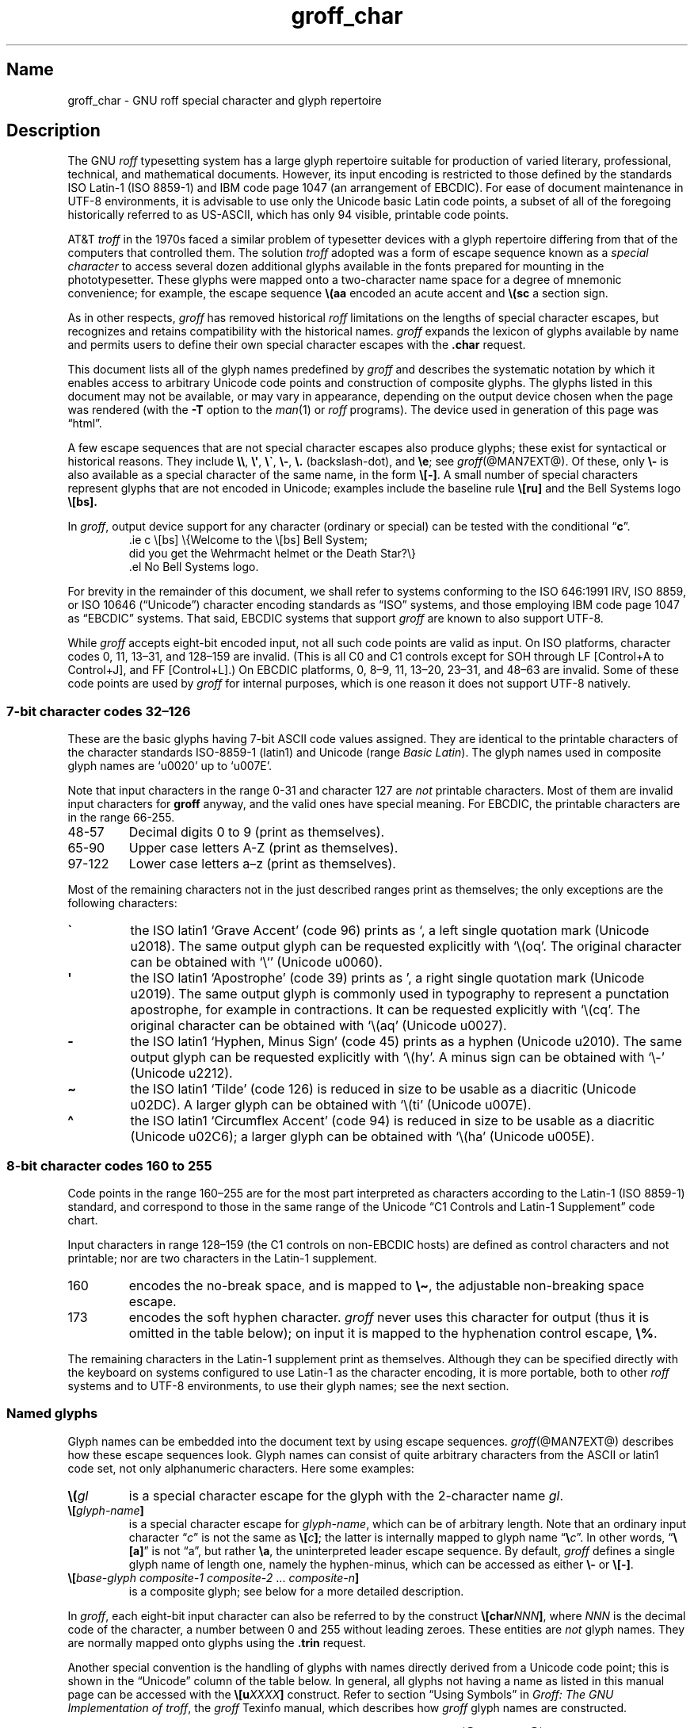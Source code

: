 '\" t
.TH groff_char @MAN7EXT@ "@MDATE@" "groff @VERSION@"
.SH Name
groff_char \- GNU roff special character and glyph repertoire
.
.
.\" ====================================================================
.\" Legal Terms
.\" ====================================================================
.\"
.\" Copyright (C) 1989-2020 Free Software Foundation, Inc.
.\"
.\" This file is part of groff (GNU roff), which is a free software
.\" project.
.\"
.\" You can redistribute it and/or modify it under the terms of the GNU
.\" General Public License as published by the Free Software Foundation,
.\" either version 2 of the License, or (at your option) any later
.\" version.
.\"
.\" You should have received a copy of the GNU General Public License
.\" along with this program.
.\"
.\" If not, see <http://www.gnu.org/licenses/gpl-2.0.html>.
.
.
.\" Save and disable compatibility mode (for, e.g., Solaris 10/11).
.do nr *groff_groff_char_7_man_C \n[.cp]
.cp 0
.
.
.\" ====================================================================
.SH Description
.\" ====================================================================
.
The GNU
.I roff
typesetting system has a large glyph repertoire suitable for production
of varied literary,
professional,
technical,
and mathematical documents.
.
However,
its input encoding is restricted to those defined by the standards
ISO Latin-1
(ISO 8859-1)
and IBM code page 1047
(an arrangement of EBCDIC).
.
For ease of document maintenance in UTF-8 environments,
it is advisable to use only the Unicode basic Latin code points,
a subset of all of the foregoing historically referred to as US-ASCII,
.\" Yes, a subset, albeit a permutation as well in the cp1047 case.
which has only 94 visible,
printable code points.
.\" In groff, 0x20 SP is mapped to a space node, not a glyph node, and
.\" all kinds of special behavior attaches to such nodes, so we count
.\" only to 94 and not 95 as is often done in other ASCII contexts.
.
.
.P
AT&T
.I troff
in the 1970s faced a similar problem of typesetter devices with a glyph
repertoire differing from that of the computers that controlled them.
.
The solution
.I troff
adopted was a form of escape sequence known as a
.I special character
to access several dozen additional glyphs available in the fonts
prepared for mounting in the phototypesetter.
.
These glyphs were mapped onto a two-character name space for a degree
of mnemonic convenience;
for example,
the escape sequence
.B \e(aa
encoded an acute accent and
.B \e(sc
a section sign.
.
.
.P
As in other respects,
.I groff
has removed historical
.I roff
limitations on the lengths of special character escapes,
but recognizes and retains compatibility with the historical names.
.
.I groff
expands the lexicon of glyphs available by name and permits users to
define their own special character escapes with the
.B .char
request.
.
.
.P
This document lists all of the glyph names predefined by
.I groff
and describes the systematic notation by which it enables access to
arbitrary Unicode code points and construction of composite glyphs.
.
The glyphs listed in this document may not be available,
or may vary in appearance,
depending on the output device chosen when the page was rendered
(with the
.B \-T
option to the
.IR man (1)
or
.I roff
programs).
.
The device used in generation of this page was \[lq]\*[.T]\[rq].
.
.
.P
A few escape sequences that are not special character escapes also
produce glyphs;
these exist for syntactical or historical reasons.
.
They include
.BR \e\e ,
.BR \e\[aq] ,
.BR \e\[ga] ,
.BR \e\- ,
.B \e.\&
(backslash-dot),
and
.BR \ee ;
see
.IR groff (@MAN7EXT@).
.
Of these,
only
.B \e\-
is also available as a special character of the same name,
in the form
.BR \e[\-] .
.
A small number of special characters represent glyphs that are not
encoded in Unicode;
examples include the baseline rule
.B \e[ru]
and the Bell Systems logo
.B \e[bs].
.
.
.P
In
.IR groff ,
output device support for any character
(ordinary or special)
can be tested with the conditional
.RB \[lq] c \[rq].
.
.RS
.\" https://www.bell-labs.com/usr/dmr/www/ ("In 1984, ...")
.EX
\&.ie c \e[bs] \e{Welcome to the \e[bs] Bell System;
did you get the Wehrmacht helmet or the Death Star?\e}
\&.el No Bell Systems logo.
.EE
.RE
.
.
.P
For brevity in the remainder of this document,
we shall refer to systems conforming to the
ISO 646:1991 IRV,
ISO 8859,
or
ISO 10646 (\[lq]Unicode\[rq])
character encoding standards as \[lq]ISO\[rq] systems,
and those employing IBM code page 1047 as \[lq]EBCDIC\[rq] systems.
.
That said,
EBCDIC systems that support
.I groff
are known to also support UTF-8.
.
.
.P
While
.I groff
accepts eight-bit encoded input,
not all such code points are valid as input.
.
.\" src/libs/libgroff/invalid.cpp
On ISO platforms,
character codes
0,
11,
13\[en]31,
and
128\[en]159
are invalid.
.
(This is all C0 and C1 controls except for
SOH through LF
[Control+A to Control+J],
and FF
[Control+L].)
.
On EBCDIC platforms,
0,
8\[en]9,
11,
13\[en]20,
23\[en]31,
and
48\[en]63
are invalid.
.
Some of these code points are used by
.I groff
for internal purposes,
which is one reason it does not support UTF-8 natively.
.
.
.\" ====================================================================
.SS "7-bit character codes 32\(en126"
.\" ====================================================================
.
These are the basic glyphs having 7-bit ASCII code values assigned.
.
They are identical to the printable characters of the
character standards \%ISO-8859-1 (\%latin1) and Unicode (range
.IR "Basic Latin" ).
.
The glyph names used in composite glyph names are \[oq]u0020\[cq] up
to \[oq]u007E\[cq].
.
.
.P
Note that input characters in the range \%0\-31 and character 127 are
.I not
printable characters.
.
Most of them are invalid input characters for
.B groff
anyway, and the valid ones have special meaning.
.
For EBCDIC, the printable characters are in the range \%66\-255.
.
.
.TP
48\-57
Decimal digits 0 to\ 9 (print as themselves).
.
.
.TP
65\-90
Upper case letters A\-Z (print as themselves).
.
.
.TP
97\-122
Lower case letters a\(enz (print as themselves).
.
.
.P
Most of the remaining characters not in the just described ranges print
as themselves; the only exceptions are the following characters:
.
.
.TP
.B \[ga]
the ISO \%latin1 \[oq]Grave Accent\[cq] (code\ 96) prints as \[oq], a
left single quotation mark (Unicode u2018).
The same output glyph can be requested explicitly
with \[oq]\e(oq\[cq].
The original character can be obtained
with \[oq]\e`\[cq] (Unicode u0060).
.
.
.TP
.B \[aq]
the ISO \%latin1 \[oq]Apostrophe\[cq] (code\ 39) prints as \[cq],
a right single quotation mark (Unicode u2019).
The same output glyph is commonly used in typography to represent
a punctation apostrophe, for example in contractions.
It can be requested explicitly with \[oq]\e(cq\[cq].
The original character can be obtained with
\[oq]\e(aq\[cq] (Unicode u0027).
.
.
.TP
.B \-
the ISO \%latin1 \[oq]Hyphen, Minus Sign\[cq] (code\ 45) prints as a
hyphen (Unicode u2010).
The same output glyph can be requested explicitly
with \[oq]\e(hy\[cq].
A minus sign can be obtained with \[oq]\e-\[cq] (Unicode u2212).
.
.
.TP
.B \[ti]
the ISO \%latin1 \[oq]Tilde\[cq] (code\ 126) is reduced in size to be
usable as a diacritic (Unicode u02DC).
A larger glyph can be obtained with
\[oq]\e(ti\[cq] (Unicode u007E).
.
.
.TP
.B \[ha]
the ISO \%latin1 \[oq]Circumflex Accent\[cq] (code\ 94) is reduced in
size to be usable as a diacritic (Unicode u02C6); a larger glyph
can be obtained with \[oq]\e(ha\[cq] (Unicode u005E).
.
.
.P
.TS
l l l l l lx.
Output	Input	Code	PostScript	Unicode	Notes
_
\[char33]	\[char33]	33	exclam	u0021	exclamation mark (bang)
\[char34]	\[char34]	34	quotedbl	u0022	double quote
\[char35]	\[char35]	35	numbersign	u0023	number sign
\[char36]	\[char36]	36	dollar	u0024	currency dollar sign
\[char37]	\[char37]	37	percent	u0025	percent
\[char38]	\[char38]	38	ampersand	u0026	ampersand
\[cq]	\[aq]	39	quoteright	u2019	right quote
\[aq]	\e(aq		quotesingle	u0027	apostrophe quote
\[char40]	\[char40]	40	parenleft	u0028	parentheses left
\[char41]	\[char41]	41	parenright	u0029	parentheses right
\[char42]	\[char42]	42	asterisk	u002A	asterisk
\[char43]	\[char43]	43	plus	u002B	plus
\[char44]	\[char44]	44	comma	u002C	comma
\[hy]	\[char45]	45	hyphen	u2010	hyphen
\-	\e-		minus	u2212	minus sign
\[char46]	\[char46]	46	period	u002E	period, dot
\[char47]	\[char47]	47	slash	u002F	slash
\[char58]	\[char58]	58	colon	u003A	colon
\[char59]	\[char59]	59	semicolon	u003B	semicolon
\[char60]	\[char60]	60	less	u003C	less than
\[char61]	\[char61]	61	equal	u003D	equal
\[char62]	\[char62]	62	greater	u003E	greater than
\[char63]	\[char63]	63	question	u003F	question mark
\[char64]	\[char64]	64	at	u0040	at
\[char91]	\[char91]	91	bracketleft	u005B	square bracket left
\[char92]	\[char92]	92	backslash	u005C	backslash
\[char93]	\[char93]	93	bracketright	u005D	square bracket right
\[a^]	\[ha]	94	circumflex	u02C6	modifier circumflex
\[ha]	\e(ha		asciicircum	u005E	circumflex accent
\[char95]	\[char95]	95	underscore	u005F	underscore
\[oq]	\[ga]	96	quoteleft	u2018	left quote
\[ga]	\e(ga		grave	u0060	grave accent
\[char123]	\[char123]	123	braceleft	u007B	curly brace left
\[char124]	\[char124]	124	bar	u007C	bar
\[char125]	\[char125]	125	braceright	u007D	curly brace right
\[u02DC]	\[ti]	126	tilde	u02DC	small tilde
\[ti]	\e(ti		asciitilde	u007E	tilde
.TE
.
.
.\" ====================================================================
.SS "8-bit character codes 160 to 255"
.\" ====================================================================
.
Code points in the range 160\[en]255 are for the most part interpreted
as characters according to the Latin-1 (ISO 8859-1) standard,
and correspond to those in the same range of the Unicode \[lq]C1
Controls and Latin-1 Supplement\[rq] code chart.
.
.
.P
Input characters in range 128\[en]159
(the C1 controls on non-EBCDIC hosts)
are defined as control characters and not printable;
nor are two characters in the Latin-1 supplement.
.
.
.TP
160
.
encodes the no-break space,
and is mapped to
.BR \[rs]\[ti] ,
the adjustable non-breaking space escape.
.
.
.TP
173
.
encodes the soft hyphen character.
.
.I groff
never uses this character for output
(thus it is omitted in the table below);
on input it is mapped to the hyphenation control escape,
.BR \[rs]% .
.
.
.P
The remaining characters in the Latin-1 supplement print as themselves.
.
Although they can be specified directly with the keyboard on systems
configured to use Latin-1 as the character encoding,
it is more portable,
both to other
.I roff
systems and to UTF-8 environments,
to use their glyph names;
see the next section.
.
.P
.TS
l l l l l lx.
Output	Input	Code	PostScript	Unicode	Notes
_
\[char161]	\[char161]	161	exclamdown	u00A1	inverted exclamation mark
\[char162]	\[char162]	162	cent	u00A2	cent sign
\[char163]	\[char163]	163	sterling	u00A3	pound sign
\[char164]	\[char164]	164	currency	u00A4	currency sign
\[char165]	\[char165]	165	yen	u00A5	yen symbol
\[char166]	\[char166]	166	brokenbar	u00A6	broken bar
\[char167]	\[char167]	167	section	u00A7	section sign
\[char168]	\[char168]	168	dieresis	u00A8	dieresis
\[char169]	\[char169]	169	copyright	u00A9	copyright sign
\[char170]	\[char170]	170	ordfeminine	u00AA	feminine ordinal indicator
\[char171]	\[char171]	171	guillemotleft	u00AB	left double chevron
\[char172]	\[char172]	172	logicalnot	u00AC	logical not
\[char174]	\[char174]	174	registered	u00AE	registered sign
\[char175]	\[char175]	175	macron	u00AF	macron accent
\[char176]	\[char176]	176	degree	u00B0	degree sign
\[char177]	\[char177]	177	plusminus	u00B1	plus-minus
\[char178]	\[char178]	178	twosuperior	u00B2	superscript 2
\[char179]	\[char179]	179	threesuperior	u00B3	superscript 3
\[char180]	\[char180]	180	acute	u00B4	acute accent
\[char181]	\[char181]	181	mu	u00B5	micro sign
\[char182]	\[char182]	182	paragraph	u00B6	pilcrow sign
\[char183]	\[char183]	183	periodcentered	u00B7	centered period
\[char184]	\[char184]	184	cedilla	u00B8	cedilla accent
\[char185]	\[char185]	185	onesuperior	u00B9	superscript 1
\[char186]	\[char186]	186	ordmasculine	u00BA	masculine ordinal indicator
\[char187]	\[char187]	187	guillemotright	u00BB	right double chevron
\[char188]	\[char188]	188	onequarter	u00BC	1/4 symbol
\[char189]	\[char189]	189	onehalf	u00BD	1/2 symbol
\[char190]	\[char190]	190	threequarters	u00BE	3/4 symbol
\[char191]	\[char191]	191	questiondown	u00BF	inverted question mark
\[char192]	\[char192]	192	Agrave	u0041_0300	A grave
\[char193]	\[char193]	193	Aacute	u0041_0301	A acute
\[char194]	\[char194]	194	Acircumflex	u0041_0302	A circumflex
\[char195]	\[char195]	195	Atilde	u0041_0303	A tilde
\[char196]	\[char196]	196	Adieresis	u0041_0308	A dieresis
\[char197]	\[char197]	197	Aring	u0041_030A	A ring
\[char198]	\[char198]	198	AE	u00C6	A+E combined
\[char199]	\[char199]	199	Ccedilla	u0043_0327	C cedilla
\[char200]	\[char200]	200	Egrave	u0045_0300	E grave
\[char201]	\[char201]	201	Eacute	u0045_0301	E acute
\[char202]	\[char202]	202	Ecircumflex	u0045_0302	E circumflex
\[char203]	\[char203]	203	Edieresis	u0045_0308	E dieresis
\[char204]	\[char204]	204	Igrave	u0049_0300	I grave
\[char205]	\[char205]	205	Iacute	u0049_0301	I acute
\[char206]	\[char206]	206	Icircumflex	u0049_0302	I circumflex
\[char207]	\[char207]	207	Idieresis	u0049_0308	I dieresis
\[char208]	\[char208]	208	Eth	u00D0	uppercase eth
\[char209]	\[char209]	209	Ntilde	u004E_0303	N tilde
\[char210]	\[char210]	210	Ograve	u004F_0300	O grave
\[char211]	\[char211]	211	Oacute	u004F_0301	O acute
\[char212]	\[char212]	212	Ocircumflex	u004F_0302	O circumflex
\[char213]	\[char213]	213	Otilde	u004F_0303	O tilde
\[char214]	\[char214]	214	Odieresis	u004F_0308	O dieresis
\[char215]	\[char215]	215	multiply	u00D7	multiplication sign
\[char216]	\[char216]	216	Oslash	u00D8	O slash
\[char217]	\[char217]	217	Ugrave	u0055_0300	U grave
\[char218]	\[char218]	218	Uacute	u0055_0301	U acute
\[char219]	\[char219]	219	Ucircumflex	u0055_0302	U circumflex
\[char220]	\[char220]	220	Udieresis	u0055_0308	U dieresis
\[char221]	\[char221]	221	Yacute	u0059_0301	Y acute
\[char222]	\[char222]	222	Thorn	u00DE	uppercase thorn
\[char223]	\[char223]	223	germandbls	u00DF	lowercase sharp s
\[char224]	\[char224]	224	agrave	u0061_0300	a grave
\[char225]	\[char225]	225	aacute	u0061_0301	a acute
\[char226]	\[char226]	226	acircumflex	u0061_0302	a circumflex
\[char227]	\[char227]	227	atilde	u0061_0303	a tilde
\[char228]	\[char228]	228	adieresis	u0061_0308	a dieresis
\[char229]	\[char229]	229	aring	u0061_030A	a ring
\[char230]	\[char230]	230	ae	u00E6	a+e combined
\[char231]	\[char231]	231	ccedilla	u0063_0327	c cedilla
\[char232]	\[char232]	232	egrave	u0065_0300	e grave
\[char233]	\[char233]	233	eacute	u0065_0301	e acute
\[char234]	\[char234]	234	ecircumflex	u0065_0302	e circumflex
\[char235]	\[char235]	235	edieresis	u0065_0308	e dieresis
\[char236]	\[char236]	236	igrave	u0069_0300	i grave
\[char237]	\[char237]	237	iacute	u0069_0301	i acute
\[char238]	\[char238]	238	icircumflex	u0069_0302	i circumflex
\[char239]	\[char239]	239	idieresis	u0069_0308	i dieresis
\[char240]	\[char240]	240	eth	u00F0	eth
\[char241]	\[char241]	241	ntilde	u006E_0303	n tilde
\[char242]	\[char242]	242	ograve	u006F_0300	o grave
\[char243]	\[char243]	243	oacute	u006F_0301	o acute
\[char244]	\[char244]	244	ocircumflex	u006F_0302	o circumflex
\[char245]	\[char245]	245	otilde	u006F_0303	o tilde
\[char246]	\[char246]	246	odieresis	u006F_0308	o dieresis
\[char247]	\[char247]	247	divide	u00F7	division sign
\[char248]	\[char248]	248	oslash	u00F8	o slash
\[char249]	\[char249]	249	ugrave	u0075_0300	u grave
\[char250]	\[char250]	250	uacute	u0075_0301	u acute
\[char251]	\[char251]	251	ucircumflex	u0075_0302	u circumflex
\[char252]	\[char252]	252	udieresis	u0075_0308	u dieresis
\[char253]	\[char253]	253	yacute	u0079_0301	y acute
\[char254]	\[char254]	254	thorn	u00FE	thorn
\[char255]	\[char255]	255	ydieresis	u0079_0308	y dieresis
.TE
.
.
.\" ====================================================================
.SS "Named glyphs"
.\" ====================================================================
.
Glyph names can be embedded into the document text by using escape
sequences.
.
.IR groff (@MAN7EXT@)
describes how these escape sequences look.
.
Glyph names can consist of quite arbitrary characters from the
ASCII or \%latin1 code set, not only alphanumeric characters.
.
Here some examples:
.
.TP
.BI \[rs]( gl
is a special character escape for the glyph with the 2-character name
.IR gl .
.
.
.TP
.BI \[rs][ glyph-name ]
is a special character escape for
.IR glyph-name ,
which can be of arbitrary length.
.
Note that an ordinary input character
.RI \[lq] c \[rq]
is not the same as
.BI \[rs][ c ]\c
;
the latter is internally mapped to glyph name
.RB \[lq] \[rs] \c
.IR c \[rq].
.
In other words,
.RB \[lq] \[rs][a] \[rq]
is not \[lq]a\[rq],
but rather
.BR \[rs]a ,
the uninterpreted leader escape sequence.
.
By default,
.I groff
defines a single glyph name of length one,
namely the hyphen-minus,
which can be accessed as either
.B \[rs]\-
or
.BR \[rs][\-] .
.
.
.TP
.BI \[rs][ "base-glyph composite-1 composite-2"\~\c
\&.\|.\|.\~\c
.IB composite-n ]
is a composite glyph;
see below for a more detailed description.
.
.
.P
In
.IR groff ,
each eight-bit input character can also be referred to by the construct
.BI \[rs][char NNN ]\c
, where
.I NNN
is the decimal code of the character,
a number between 0 and\~255
without leading zeroes.
.
These entities are
.I not
glyph names.
.
They are normally mapped onto glyphs using the
.B .trin
request.
.
.
.P
Another special convention is the handling of glyphs with names directly
derived from a Unicode code point; this is shown in the
\[lq]Unicode\[rq] column of the table below.
.
In general,
all glyphs not having a name as listed in this manual page can be
accessed with the
.BI \[rs][u XXXX ]
construct.
.
Refer to section \[lq]Using Symbols\[rq] in
.IR "Groff: The GNU Implementation of troff" ,
the
.I groff
Texinfo manual,
which describes how
.I groff
glyph names are constructed.
.
.
.P
Moreover,
new glyph names can be created by the
.B .char
request;
see
.IR groff (@MAN7EXT@).
.
.P
In the following,
a plus sign \[lq]+\[rq] in the \[lq]Notes\[rq] column indicates that
the glyph name appears in the AT&T
.I troff
user's manual,
CSTR\~#54.
.
When using the AT&T special character syntax
.BI \[rs]( xx\c
, portability can be expected from such names.
.
.P
Entries marked with \[lq]***\[rq] denote glyphs used for mathematical
purposes.
.
Often,
such glyphs have metrics which look incongruous in normal text.
.
A few which are not uncommon in running prose have \[lq]text
variants\[rq],
and should work well in such contexts.
.
.
.\" ====================================================================
.SH "Glyph Tables"
.\" ====================================================================
.
In this section, the glyphs in groff are specified in tabular
form.
.
The meaning of the columns is as follows.
.
.
.TP
.I "Output"
shows how the glyph is printed for the current device; although
this can have quite a different shape on other devices, it always
represents the same glyph.
.
.
.TP
.I "Input"
specifies how the glyph is input either directly by a key on the
keyboard, or by a groff escape sequence.
.
.
.TP
.I "Code"
applies to glyphs which can be input with a single character, and
gives the ISO \%latin1 decimal code of that input character.
.
Note that this code is equivalent to the lowest 256 Unicode characters,
including \%7-bit ASCII in the range 0 to\ 127.
.
.
.TP
.I "PostScript"
gives the usual PostScript name of the glyph.
.
.
.TP
.I "Unicode"
is the glyph name used in composite glyph names.
.
The names in the Unicode column look like
.B u0021
or
.BR u0041_0300 .
.
In groff, the corresponding Unicode characters can be constructed
by adding a backslash and a pair of square brackets, for example
.B \e[u0021]
or
.BR \e[u0041_0300] .
.
.
.\" ====================================================================
.SS "Basic Latin"
.\" ====================================================================
.
.\" TODO: describe
.
.
.TS
l l l l lx.
Output	Input	PostScript	Unicode	Notes
_
\[dq]	\e[dq]	quotedbl	u0022	neutral double quote
\[sh]	\e[sh]	numbersign	u0023	number sign
\[Do]	\e[Do]	dollar	u0024	dollar sign
\[aq]	\e[aq]	quotesingle	u0027	apostrophe, neutral single quote
\[sl]	\e[sl]	slash	u002F	slash, solidus +
\[at]	\e[at]	at	u0040	at sign
\[lB]	\e[lB]	bracketleft	u005B	left square bracket
\[rs]	\e[rs]	backslash	u005C	reverse solidus
\[ha]	\e[ha]	asciicircum	u005E	circumflex, caret, \[lq]hat\[rq] +
\[rB]	\e[rB]	bracketright	u005D	right square bracket
\[ul]	\e[ul]	underscore	u005F	underscore, low line +
\[lC]	\e[lC]	braceleft	u007B	left brace
|	|	bar	u007C	bar
\[ba]	\e[ba]	bar	u007C	bar
\[or]	\e[or]	bar	u007C	bitwise or +
\[rC]	\e[rC]	braceright	u007D	right brace
\[ti]	\e[ti]	asciitilde	u007E	tilde +
.TE
.
.
.\" ====================================================================
.SS "Supplementary Latin letters"
.\" ====================================================================
.
.TS
l l l l lx.
Output	Input	PostScript	Unicode	Notes
_
\[-D]	\e[-D]	Eth	u00D0	uppercase eth
\[Sd]	\e[Sd]	eth	u00F0	lowercase eth
\[TP]	\e[TP]	Thorn	u00DE	uppercase thorn
\[Tp]	\e[Tp]	thorn	u00FE	lowercase thorn
\[ss]	\e[ss]	germandbls	u00DF	lowercase sharp s
\[.i]	\e[.i]	dotlessi	u0131	i without tittle
\[.j]	\e[.j]	dotlessj	u0237	j without tittle
\[Fn]	\e[Fn]	florin	u0192	lowercase f with hook, function
.TE
.
.
.\" ====================================================================
.SS Ligatures
.\" ====================================================================
.
.TS
l l l l lx.
Output	Input	PostScript	Unicode	Notes
_
\[ff]	\e[ff]	ff	u0066_0066	ff ligature +
\[fi]	\e[fi]	fi	u0066_0069	fi ligature +
\[fl]	\e[fl]	fl	u0066_006C	fl ligature +
\[Fi]	\e[Fi]	ffi	u0066_0066_0069	ffi ligature +
\[Fl]	\e[Fl]	ffl	u0066_0066_006C	ffl ligature +
\[/L]	\e[/L]	Lslash	u0141	L slash
\[/l]	\e[/l]	lslash	u0142	l slash
\[/O]	\e[/O]	Oslash	u00D8	O slash
\[/o]	\e[/o]	oslash	u00F8	o slash
\[AE]	\e[AE]	AE	u00C6	A+E combined
\[ae]	\e[ae]	ae	u00E6	a+e combined
\[OE]	\e[OE]	OE	u0152	O+E combined
\[oe]	\e[oe]	oe	u0153	o+e combined
\[IJ]	\e[IJ]	IJ	u0132	I+J combined
\[ij]	\e[ij]	ij	u0133	i+j combined
.TE
.
.
.\" ====================================================================
.SS "Accented characters"
.\" ====================================================================
.
.TS
l l l l lx.
Output	Input	PostScript	Unicode	Notes
_
\['A]	\e['A]	Aacute	u0041_0301	A acute
\['C]	\e['C]	Cacute	u0043_0301	C acute
\['E]	\e['E]	Eacute	u0045_0301	E acute
\['I]	\e['I]	Iacute	u0049_0301	I acute
\['O]	\e['O]	Oacute	u004F_0301	O acute
\['U]	\e['U]	Uacute	u0055_0301	U acute
\['Y]	\e['Y]	Yacute	u0059_0301	Y acute
\['a]	\e['a]	aacute	u0061_0301	a acute
\['c]	\e['c]	cacute	u0063_0301	c acute
\['e]	\e['e]	eacute	u0065_0301	e acute
\['i]	\e['i]	iacute	u0069_0301	i acute
\['o]	\e['o]	oacute	u006F_0301	o acute
\['u]	\e['u]	uacute	u0075_0301	u acute
\['y]	\e['y]	yacute	u0079_0301	y acute
\[:A]	\e[:A]	Adieresis	u0041_0308	A dieresis
\[:E]	\e[:E]	Edieresis	u0045_0308	E dieresis
\[:I]	\e[:I]	Idieresis	u0049_0308	I dieresis
\[:O]	\e[:O]	Odieresis	u004F_0308	O dieresis
\[:U]	\e[:U]	Udieresis	u0055_0308	U dieresis
\[:Y]	\e[:Y]	Ydieresis	u0059_0308	Y dieresis
\[:a]	\e[:a]	adieresis	u0061_0308	a dieresis
\[:e]	\e[:e]	edieresis	u0065_0308	e dieresis
\[:i]	\e[:i]	idieresis	u0069_0308	i dieresis
\[:o]	\e[:o]	odieresis	u006F_0308	o dieresis
\[:u]	\e[:u]	udieresis	u0075_0308	u dieresis
\[:y]	\e[:y]	ydieresis	u0079_0308	y dieresis
\[^A]	\e[^A]	Acircumflex	u0041_0302	A circumflex
\[^E]	\e[^E]	Ecircumflex	u0045_0302	E circumflex
\[^I]	\e[^I]	Icircumflex	u0049_0302	I circumflex
\[^O]	\e[^O]	Ocircumflex	u004F_0302	O circumflex
\[^U]	\e[^U]	Ucircumflex	u0055_0302	U circumflex
\[^a]	\e[^a]	acircumflex	u0061_0302	a circumflex
\[^e]	\e[^e]	ecircumflex	u0065_0302	e circumflex
\[^i]	\e[^i]	icircumflex	u0069_0302	i circumflex
\[^o]	\e[^o]	ocircumflex	u006F_0302	o circumflex
\[^u]	\e[^u]	ucircumflex	u0075_0302	u circumflex
\[`A]	\e[`A]	Agrave	u0041_0300	A grave
\[`E]	\e[`E]	Egrave	u0045_0300	E grave
\[`I]	\e[`I]	Igrave	u0049_0300	I grave
\[`O]	\e[`O]	Ograve	u004F_0300	O grave
\[`U]	\e[`U]	Ugrave	u0055_0300	U grave
\[`a]	\e[`a]	agrave	u0061_0300	a grave
\[`e]	\e[`e]	egrave	u0065_0300	e grave
\[`i]	\e[`i]	igrave	u0069_0300	i grave
\[`o]	\e[`o]	ograve	u006F_0300	o grave
\[`u]	\e[`u]	ugrave	u0075_0300	u grave
\[~A]	\e[~A]	Atilde	u0041_0303	A tilde
\[~N]	\e[~N]	Ntilde	u004E_0303	N tilde
\[~O]	\e[~O]	Otilde	u004F_0303	O tilde
\[~a]	\e[~a]	atilde	u0061_0303	a tilde
\[~n]	\e[~n]	ntilde	u006E_0303	n tilde
\[~o]	\e[~o]	otilde	u006F_0303	o tilde
\[vS]	\e[vS]	Scaron	u0053_030C	S caron
\[vs]	\e[vs]	scaron	u0073_030C	s caron
\[vZ]	\e[vZ]	Zcaron	u005A_030C	Z caron
\[vz]	\e[vz]	zcaron	u007A_030C	z caron
\[,C]	\e[,C]	Ccedilla	u0043_0327	C cedilla
\[,c]	\e[,c]	ccedilla	u0063_0327	c cedilla
\[oA]	\e[oA]	Aring	u0041_030A	A ring
\[oa]	\e[oa]	aring	u0061_030A	a ring
.TE
.
.
.\" ====================================================================
.SS Accents
.\" ====================================================================
.
The
.B .composite
request is used to map most of the accents to non-spacing glyph names;
the values given in parentheses are their spacing counterparts.
.
.P
.TS
l l l l lx.
Output	Input	PostScript	Unicode	Notes
_
\[a"]	\e[a"]	hungarumlaut	u030B (u02DD)	double acute accent
\[a-]	\e[a-]	macron	u0304 (u00AF)	macron accent
\[a.]	\e[a.]	dotaccent	u0307 (u02D9)	dot accent
\[a^]	\e[a^]	circumflex	u0302 (u005E)	circumflex accent
\[aa]	\e[aa]	acute	u0301 (u00B4)	acute accent +
\[ga]	\e[ga]	grave	u0300 (u0060)	grave accent +
\[ab]	\e[ab]	breve	u0306 (u02D8)	breve accent
\[ac]	\e[ac]	cedilla	u0327 (u00B8)	cedilla accent
\[ad]	\e[ad]	dieresis	u0308 (u00A8)	dieresis accent
\[ah]	\e[ah]	caron	u030C (u02C7)	caron accent
\[ao]	\e[ao]	ring	u030A (u02DA)	ring accent
\[a~]	\e[a~]	tilde	u0303 (u007E)	tilde accent
\[ho]	\e[ho]	ogonek	u0328 (u02DB)	hook accent
.TE
.
.
.\" ====================================================================
.SS "Quotation marks"
.\" ====================================================================
.
.TS
l l l l lx.
Output	Input	PostScript	Unicode	Notes
_
\[Bq]	\e[Bq]	quotedblbase	u201E	low double comma quote
\[bq]	\e[bq]	quotesinglbase	u201A	low single comma quote
\[lq]	\e[lq]	quotedblleft	u201C	left double quote
\[rq]	\e[rq]	quotedblright	u201D	right double quote
\[oq]	\e[oq]	quoteleft	u2018	single open (left) quote
\[cq]	\e[cq]	quoteright	u2019	single closing (right) quote
\[aq]	\e[aq]	quotesingle	u0027	apostrophe, neutral single quote
\[dq]	\e[dq]	quotedbl	u0022	neutral double quote
\[Fo]	\e[Fo]	guillemotleft	u00AB	left double chevron
\[Fc]	\e[Fc]	guillemotright	u00BB	right double chevron
\[fo]	\e[fo]	guilsinglleft	u2039	left single chevron
\[fc]	\e[fc]	guilsinglright	u203A	right single chevron
.TE
.
.
.\" ====================================================================
.SS Punctuation
.\" ====================================================================
.
.TS
l l l l lx.
Output	Input	PostScript	Unicode	Notes
_
\[r!]	\e[r!]	exclamdown	u00A1	inverted exclamation mark
\[r?]	\e[r?]	questiondown	u00BF	inverted question mark
\[em]	\e[em]	emdash	u2014	em-dash +
\[en]	\e[en]	endash	u2013	en-dash
\[hy]	\e[hy]	hyphen	u2010	hyphen +
.TE
.
.
.\" ====================================================================
.SS Brackets
.\" ====================================================================
.
The extensible bracket pieces are font-invariant glyphs.
.
In AT&T
.IR troff ,
only one glyph was available to vertically extend
brackets,
braces,
and
parentheses:
.RB \[lq] \[rs](bv \[rq].
.
We map it rather arbitrarily to u23AA.
.
.P
Note that not all devices contain extensible bracket pieces which can
be piled up with
.RB \[lq] \[rs]b \[rq]
due to the restrictions of the escape's piling algorithm.
.
A general solution to build brackets out of pieces is the following
macro:
.
.
.RS
.EX
\&.\e" Make a pile centered vertically 0.5em
\&.\e" above the baseline.
\&.\e" The first argument is placed at the top.
\&.\e" The pile is returned in string 'pile'
\&.eo
\&.de pile-make
\&.  nr pile-wd 0
\&.  nr pile-ht 0
\&.  ds pile-args
\&.
\&.  nr pile-# \en[.$]
\&.  while \en[pile-#] \e{\e
\&.    nr pile-wd (\en[pile-wd] >? \ew'\e$[\en[pile-#]]')
\&.    nr pile-ht +(\en[rst] - \en[rsb])
\&.    as pile-args \ev'\en[rsb]u'\e"
\&.    as pile-args \eZ'\e$[\en[pile-#]]'\e"
\&.    as pile-args \ev'-\en[rst]u'\e"
\&.    nr pile-# -1
\&.  \e}
\&.
\&.  ds pile \ev'(-0.5m + (\en[pile-ht]u / 2u))'\e"
\&.  as pile \e*[pile-args]\e"
\&.  as pile \ev'((\en[pile-ht]u / 2u) + 0.5m)'\e"
\&.  as pile \eh'\en[pile-wd]u'\e"
\&..
\&.ec
.EE
.RE
.
.
.P
Another complication is the fact that some glyphs which represent
bracket pieces in AT&T
.I troff
can be used for other mathematical symbols as well,
for example
\[oq]lf\[cq]
and
\[oq]rf\[cq]
which provide the \[oq]floor\[cq] operator.
.
Some output devices,
such as
.IR grodvi (@MAN1EXT@) ,
don't unify such glyphs.
.
For this reason,
the four glyphs
\[oq]lf\[cq],
\[oq]rf\[cq],
\[oq]lc\[cq],
and
\[oq]rc\[cq] are not unified with similar-looking bracket pieces.
.
In
.IR groff ,
only glyphs with long names are guaranteed to pile up correctly for all
devices\[em]provided those glyphs exist.
.
.
.P
.TS
l l l l lx.
Output	Input	PostScript	Unicode	Notes
_
\[lB]	\e[lB]	bracketleft	u005B	left square bracket
\[rB]	\e[rB]	bracketright	u005D	right square bracket
\[lC]	\e[lC]	braceleft	u007B	left brace
\[rC]	\e[rC]	braceright	u007D	right brace
\[la]	\e[la]	angleleft	u27E8	left angle bracket
\[ra]	\e[ra]	angleright	u27E9	right angle bracket
\[bv]	\e[bv]	braceex	u23AA	brace vertical extension *** +
\[braceex]	\e[braceex]	braceex	u23AA	brace vertical extension

\[bracketlefttp]	\e[bracketlefttp]	bracketlefttp	u23A1	left square bracket top
\[bracketleftbt]	\e[bracketleftbt]	bracketleftbt	u23A3	left square bracket bottom
\[bracketleftex]	\e[bracketleftex]	bracketleftex	u23A2	left square bracket extension
\[bracketrighttp]	\e[bracketrighttp]	bracketrighttp	u23A4	right square bracket top
\[bracketrightbt]	\e[bracketrightbt]	bracketrightbt	u23A6	right square bracket bottom
\[bracketrightex]	\e[bracketrightex]	bracketrightex	u23A5	right square bracket extension

\[lt]	\e[lt]	bracelefttp	u23A7	left brace top +
\[bracelefttp]	\e[bracelefttp]	bracelefttp	u23A7	left brace top
\[lk]	\e[lk]	braceleftmid	u23A8	left brace middle +
\[braceleftmid]	\e[braceleftmid]	braceleftmid	u23A8	left brace middle
\[lb]	\e[lb]	braceleftbt	u23A9	left brace bottom +
\[braceleftbt]	\e[braceleftbt]	braceleftbt	u23A9	left brace bottom
\[braceleftex]	\e[braceleftex]	braceleftex	u23AA	left brace extension
\[rt]	\e[rt]	bracerighttp	u23AB	right brace top +
\[bracerighttp]	\e[bracerighttp]	bracerighttp	u23AB	right brace top
\[rk]	\e[rk]	bracerightmid	u23AC	right brace middle +
\[bracerightmid]	\e[bracerightmid]	bracerightmid	u23AC	right brace middle
\[rb]	\e[rb]	bracerightbt	u23AD	right brace bottom +
\[bracerightbt]	\e[bracerightbt]	bracerightbt	u23AD	right brace bottom
\[bracerightex]	\e[bracerightex]	bracerightex	u23AA	right brace extension
\[parenlefttp]	\e[parenlefttp]	parenlefttp	u239B	left parenthesis top
\[parenleftbt]	\e[parenleftbt]	parenleftbt	u239D	left parenthesis bottom
\[parenleftex]	\e[parenleftex]	parenleftex	u239C	left parenthesis extension
\[parenrighttp]	\e[parenrighttp]	parenrighttp	u239E	right parenthesis top
\[parenrightbt]	\e[parenrightbt]	parenrightbt	u23A0	right parenthesis bottom
\[parenrightex]	\e[parenrightex]	parenrightex	u239F	right parenthesis extension
.TE
.
.
.\" ====================================================================
.SS Arrows
.\" ====================================================================
.
.TS
l l l l lx.
Output	Input	PostScript	Unicode	Notes
_
\[<-]	\e[<-]	arrowleft	u2190	horizontal arrow left +
\[->]	\e[->]	arrowright	u2192	horizontal arrow right +
\[<>]	\e[<>]	arrowboth	u2194	bidirectional horizontal arrow
\[da]	\e[da]	arrowdown	u2193	vertical arrow down +
\[ua]	\e[ua]	arrowup	u2191	vertical arrow up +
\[va]	\e[va]	arrowupdn	u2195	bidirectional vertical arrow
\[lA]	\e[lA]	arrowdblleft	u21D0	horizontal double arrow left
\[rA]	\e[rA]	arrowdblright	u21D2	horizontal double arrow right
\[hA]	\e[hA]	arrowdblboth	u21D4	bidirectional horizontal double arrow
\[dA]	\e[dA]	arrowdbldown	u21D3	vertical double arrow down
\[uA]	\e[uA]	arrowdblup	u21D1	vertical double arrow up
\[vA]	\e[vA]	uni21D5	u21D5	bidirectional vertical double arrow
\[an]	\e[an]	arrowhorizex	u23AF	horizontal arrow extension
.TE
.
.
.\" ====================================================================
.SS "Rules and lines"
.\" ====================================================================
.
The font-invariant glyphs
\[lq]br\[rq],
\[lq]ul\[rq],
and
\[lq]rn\[rq]
form corners when adjacent;
they can be used to build boxes.
.
Note that both the PostScript and the Unicode-derived names of these
three glyphs are rough approximations.
.
.
.P
\[lq]rn\[rq] also serves in AT&T
.I troff
as the horizontal extension of the radical
(square root)
sign.
.
.
.P
The baseline rule \[lq]ru\[rq] is a font-invariant glyph,
namely a rule of length 0.5m.
.
.
.P
.TS
l l l l lx.
Output	Input	PostScript	Unicode	Notes
_
|	|	bar	u007C	bar
\[ba]	\e[ba]	bar	u007C	bar
\[br]	\e[br]	SF110000	u2502	box rule +
\[ul]	\e[ul]	underscore	u005F	underscore, low line +
\[rn]	\e[rn]	overline	u203E	overline +
\[ru]	\e[ru]	---	---	baseline rule +
\[bb]	\e[bb]	brokenbar	u00A6	broken bar
\[sl]	\e[sl]	slash	u002F	slash, solidus +
\[rs]	\e[rs]	backslash	u005C	reverse solidus
.TE
.
.
.P
Use \[lq]\e[radicalex]\[rq]
(see subsection \[lq]Mathematical symbols\[rq] below),
not \[lq]\e[overline]\[rq],
for continuation of radical signs
(e.g.,
square roots).
.
.
.\" ====================================================================
.SS "Text markers"
.\" ====================================================================
.
.TS
l l l l lx.
Output	Input	PostScript	Unicode	Notes
_
\[ci]	\e[ci]	circle	u25CB	circle +
\[bu]	\e[bu]	bullet	u2022	bullet +
\[dg]	\e[dg]	dagger	u2020	dagger +
\[dd]	\e[dd]	daggerdbl	u2021	double dagger +
\[lz]	\e[lz]	lozenge	u25CA	lozenge, diamond
\[sq]	\e[sq]	uni25A1	u25A1	square +
\[ps]	\e[ps]	paragraph	u00B6	pilcrow sign
\[sc]	\e[sc]	section	u00A7	section sign +
\[lh]	\e[lh]	uni261C	u261C	hand pointing left +
\[rh]	\e[rh]	a14	u261E	hand pointing right +
\[at]	\e[at]	at	u0040	at sign
\[sh]	\e[sh]	numbersign	u0023	number sign
\[CR]	\e[CR]	carriagereturn	u21B5	carriage return
\[OK]	\e[OK]	a19	u2713	check mark
.TE
.
.\" ====================================================================
.SS "Legal symbols"
.\" ====================================================================
.
.TS
l l l l lx.
Output	Input	PostScript	Unicode	Notes
_
\[co]	\e[co]	copyright	u00A9	copyright sign +
\[rg]	\e[rg]	registered	u00AE	registered sign +
\[tm]	\e[tm]	trademark	u2122	trade mark sign
\[bs]	\e[bs]	---	---	Bell Systems logo +
.TE
.
.P
The Bell Systems logo is not supported in
.IR groff .
.
.
.\" ====================================================================
.SS "Currency symbols"
.\" ====================================================================
.
.TS
l l l l lx.
Output	Input	PostScript	Unicode	Notes
_
\[Do]	\e[Do]	dollar	u0024	dollar sign
\[ct]	\e[ct]	cent	u00A2	cent sign +
\[eu]	\e[eu]	---	u20AC	Euro sign
\[Eu]	\e[Eu]	Euro	u20AC	variant Euro sign
\[Ye]	\e[Ye]	yen	u00A5	yen sign
\[Po]	\e[Po]	sterling	u00A3	pound sign
\[Cs]	\e[Cs]	currency	u00A4	currency sign
.TE
.
.
.\" ====================================================================
.SS Units
.\" ====================================================================
.
.TS
l l l l lx.
Output	Input	PostScript	Unicode	Notes
_
\[de]	\e[de]	degree	u00B0	degree sign +
\[%0]	\e[%0]	perthousand	u2030	per thousand, per mille sign
\[fm]	\e[fm]	minute	u2032	arc minute sign +
\[sd]	\e[sd]	second	u2033	arc second sign
\[mc]	\e[mc]	mu	u00B5	micro sign
\[Of]	\e[Of]	ordfeminine	u00AA	feminine ordinal indicator
\[Om]	\e[Om]	ordmasculine	u00BA	masculine ordinal indicator
.TE
.
.
.\" ====================================================================
.SS "Logical symbols"
.\" ====================================================================
.
.TS
l l l l lx.
Output	Input	PostScript	Unicode	Notes
_
\[AN]	\e[AN]	logicaland	u2227	logical and
\[OR]	\e[OR]	logicalor	u2228	logical or
\[no]	\e[no]	logicalnot	u00AC	logical not + ***
\[tno]	\e[tno]	logicalnot	u00AC	text variant of \f[B]\e[no]\f[]
\[te]	\e[te]	existential	u2203	there exists
\[fa]	\e[fa]	universal	u2200	for all
\[st]	\e[st]	suchthat	u220B	such that
\[3d]	\e[3d]	therefore	u2234	therefore
\[tf]	\e[tf]	therefore	u2234	therefore
\[or]	\e[or]	bar	u007C	bitwise or +
.TE
.
.
.\" ====================================================================
.SS "Mathematical symbols"
.\" ====================================================================
.
.TS
l l l l lx.
Output	Input	PostScript	Unicode	Notes
_
\[12]	\e[12]	onehalf	u00BD	one half symbol +
\[14]	\e[14]	onequarter	u00BC	one quarter symbol +
\[34]	\e[34]	threequarters	u00BE	three quarters symbol +
\[18]	\e[18]	oneeighth	u215B	one eighth symbol
\[38]	\e[38]	threeeighths	u215C	three eighths symbol
\[58]	\e[58]	fiveeighths	u215D	five eighths symbol
\[78]	\e[78]	seveneighths	u215E	seven eighths symbol
\[S1]	\e[S1]	onesuperior	u00B9	superscript one
\[S2]	\e[S2]	twosuperior	u00B2	superscript two
\[S3]	\e[S3]	threesuperior	u00B3	superscript three

+	+	plus	u002B	plus
\[pl]	\e[pl]	plus	u002B	special variant of plus +
\-	\e[-]	hyphen	u002D	minus
\[mi]	\e[mi]	minus	u2212	special variant of minus +
\[-+]	\e[-+]	uni2213	u2213	minus-plus
\[+-]	\e[+-]	plusminus	u00B1	plus-minus + ***
\[t+-]	\e[t+-]	plusminus	u00B1	text variant of \f[B]\e[+-]\f[]
\[pc]	\e[pc]	periodcentered	u00B7	centered period
\[md]	\e[md]	dotmath	u22C5	multiplication dot
\[mu]	\e[mu]	multiply	u00D7	multiplication sign + ***
\[tmu]	\e[tmu]	multiply	u00D7	text variant of \f[B]\e[mu]\f[]
\[c*]	\e[c*]	circlemultiply	u2297	circled times
\[c+]	\e[c+]	circleplus	u2295	circled plus
\[di]	\e[di]	divide	u00F7	division sign + ***
\[tdi]	\e[tdi]	divide	u00F7	text variant of \f[B]\e[di]\f[]
\[f/]	\e[f/]	fraction	u2044	fraction slash
\[**]	\e[**]	asteriskmath	u2217	mathematical asterisk +

\[<=]	\e[<=]	lessequal	u2264	less than or equal to +
\[>=]	\e[>=]	greaterequal	u2265	greater than or equal to +
\[<<]	\e[<<]	uni226A	u226A	much less than
\[>>]	\e[>>]	uni226B	u226B	much greater than
\&=	\&=	equal	u003D	equals
\[eq]	\e[eq]	equal	u003D	special variant of equals +
\[!=]	\e[!=]	notequal	u003D_0338	not equals +
\[==]	\e[==]	equivalence	u2261	equivalent +
\[ne]	\e[ne]	uni2262	u2261_0338	not equivalent
\[=~]	\e[=~]	congruent	u2245	congruent to, approximately equal to
\[|=]	\e[|=]	uni2243	u2243	asymptotically equal to +
\[ap]	\e[ap]	similar	u223C	similar to, tilde operator +
\[~~]	\e[~~]	approxequal	u2248	almost equal to
\[~=]	\e[~=]	approxequal	u2248	almost equal to
\[pt]	\e[pt]	proportional	u221D	proportional to +

\[es]	\e[es]	emptyset	u2205	empty set +
\[mo]	\e[mo]	element	u2208	element of a set +
\[nm]	\e[nm]	notelement	u2208_0338	not element of set
\[sb]	\e[sb]	propersubset	u2282	proper subset +
\[nb]	\e[nb]	notsubset	u2282_0338	not subset
\[sp]	\e[sp]	propersuperset	u2283	proper superset +
\[nc]	\e[nc]	uni2285	u2283_0338	not superset
\[ib]	\e[ib]	reflexsubset	u2286	subset or equal +
\[ip]	\e[ip]	reflexsuperset	u2287	superset or equal +
\[ca]	\e[ca]	intersection	u2229	intersection, cap +
\[cu]	\e[cu]	union	u222A	union, cup +

\[/_]	\e[/_]	angle	u2220	angle
\[pp]	\e[pp]	perpendicular	u22A5	perpendicular
\[is]	\e[is]	integral	u222B	integral +
\[integral]	\e[integral]	integral	u222B	integral ***
\[sum]	\e[sum]	summation	u2211	summation ***
\[product]	\e[product]	product	u220F	product ***
\[coproduct]	\e[coproduct]	uni2210	u2210	coproduct ***
\[gr]	\e[gr]	gradient	u2207	gradient +
\[sr]	\e[sr]	radical	u221A	radical sign, square root +
\[sqrt]	\e[sqrt]	radical	u221A	radical sign, square root
\[radicalex]	\e[radicalex]	radicalex	---	radical extension ***
\[sqrtex]	\e[sqrtex]	radicalex	---	radical extension ***

\[lc]	\e[lc]	uni2308	u2308	left ceiling +
\[rc]	\e[rc]	uni2309	u2309	right ceiling +
\[lf]	\e[lf]	uni230A	u230A	left floor +
\[rf]	\e[rf]	uni230B	u230B	right floor +

\[if]	\e[if]	infinity	u221E	infinity +
\[Ah]	\e[Ah]	aleph	u2135	aleph symbol
\[Fn]	\e[Fn]	florin	u0192	lowercase f with hook, function
\[Im]	\e[Im]	Ifraktur	u2111	blackletter I, imaginary part
\[Re]	\e[Re]	Rfraktur	u211C	blackletter R, real part
\[wp]	\e[wp]	weierstrass	u2118	Weierstrass p
\[pd]	\e[pd]	partialdiff	u2202	partial differential
\[-h]	\e[-h]	uni210F	u210F	h bar
\[hbar]	\e[hbar]	uni210F	u210F	h bar
.TE
.
.
.\" ====================================================================
.SS "Greek glyphs"
.\" ====================================================================
.
These glyphs are intended for technical use,
not for real Greek;
normally,
the uppercase letters have upright shape,
and the lowercase ones are slanted.
.
.
.P
.TS
l l l l lx.
Output	Input	PostScript	Unicode	Notes
_
\[*A]	\e[*A]	Alpha	u0391	uppercase alpha +
\[*B]	\e[*B]	Beta	u0392	uppercase beta +
\[*G]	\e[*G]	Gamma	u0393	uppercase gamma +
\[*D]	\e[*D]	Delta	u0394	uppercase delta +
\[*E]	\e[*E]	Epsilon	u0395	uppercase epsilon +
\[*Z]	\e[*Z]	Zeta	u0396	uppercase zeta +
\[*Y]	\e[*Y]	Eta	u0397	uppercase eta +
\[*H]	\e[*H]	Theta	u0398	uppercase theta +
\[*I]	\e[*I]	Iota	u0399	uppercase iota +
\[*K]	\e[*K]	Kappa	u039A	uppercase kappa +
\[*L]	\e[*L]	Lambda	u039B	uppercase lambda +
\[*M]	\e[*M]	Mu	u039C	uppercase mu +
\[*N]	\e[*N]	Nu	u039D	uppercase nu +
\[*C]	\e[*C]	Xi	u039E	uppercase xi +
\[*O]	\e[*O]	Omicron	u039F	uppercase omicron +
\[*P]	\e[*P]	Pi	u03A0	uppercase pi +
\[*R]	\e[*R]	Rho	u03A1	uppercase rho +
\[*S]	\e[*S]	Sigma	u03A3	uppercase sigma +
\[*T]	\e[*T]	Tau	u03A4	uppercase tau +
\[*U]	\e[*U]	Upsilon	u03A5	uppercase upsilon +
\[*F]	\e[*F]	Phi	u03A6	uppercase phi +
\[*X]	\e[*X]	Chi	u03A7	uppercase chi +
\[*Q]	\e[*Q]	Psi	u03A8	uppercase psi +
\[*W]	\e[*W]	Omega	u03A9	uppercase omega +

\[*a]	\e[*a]	alpha	u03B1	lowercase alpha +
\[*b]	\e[*b]	beta	u03B2	lowercase beta +
\[*g]	\e[*g]	gamma	u03B3	lowercase gamma +
\[*d]	\e[*d]	delta	u03B4	lowercase delta +
\[*e]	\e[*e]	epsilon	u03B5	lowercase epsilon +
\[*z]	\e[*z]	zeta	u03B6	lowercase zeta +
\[*y]	\e[*y]	eta	u03B7	lowercase eta +
\[*h]	\e[*h]	theta	u03B8	lowercase theta +
\[*i]	\e[*i]	iota	u03B9	lowercase iota +
\[*k]	\e[*k]	kappa	u03BA	lowercase kappa +
\[*l]	\e[*l]	lambda	u03BB	lowercase lambda +
\[*m]	\e[*m]	mu	u03BC	lowercase mu +
\[*n]	\e[*n]	nu	u03BD	lowercase nu +
\[*c]	\e[*c]	xi	u03BE	lowercase xi +
\[*o]	\e[*o]	omicron	u03BF	lowercase omicron +
\[*p]	\e[*p]	pi	u03C0	lowercase pi +
\[*r]	\e[*r]	rho	u03C1	lowercase rho +
\[ts]	\e[ts]	sigma1	u03C2	terminal lowercase sigma +
\[*s]	\e[*s]	sigma	u03C3	lowercase sigma +
\[*t]	\e[*t]	tau	u03C4	lowercase tau +
\[*u]	\e[*u]	upsilon	u03C5	lowercase upsilon +
\[*f]	\e[*f]	phi	u03D5	lowercase phi +
\[*x]	\e[*x]	chi	u03C7	lowercase chi +
\[*q]	\e[*q]	psi	u03C8	lowercase psi +
\[*w]	\e[*w]	omega	u03C9	lowercase omega +

\[+h]	\e[+h]	theta1	u03D1	variant theta
\[+f]	\e[+f]	phi1	u03C6	variant phi (curly shape)
\[+p]	\e[+p]	omega1	u03D6	variant pi (similar to omega)
\[+e]	\e[+e]	uni03F5	u03F5	variant epsilon (lunate)
.TE
.
.
.\" ====================================================================
.SS "Playing card symbols"
.\" ====================================================================
.
.TS
l l l l lx.
Output	Input	PostScript	Unicode	Notes
_
\[CL]	\e[CL]	club	u2663	solid club suit
\[SP]	\e[SP]	spade	u2660	solid spade suit
\[HE]	\e[HE]	heart	u2665	solid heart suit
\[DI]	\e[DI]	diamond	u2666	solid diamond suit
.TE
.
.
.\" ====================================================================
.SH Authors
.\" ====================================================================
.
This document was written by
.MT jjc@\:jclark.com
James Clark
.ME ,
with additions by
.MT wl@\:gnu.org
Werner Lemberg
.ME
and
.MT groff\-bernd.warken\-72@\:web.de
Bernd Warken
.ME ,
and revised to use real tables by
.MT esr@\:thyrsus.com
Eric S.\& Raymond
.ME .
.
.
.\" ====================================================================
.SH "See Also"
.\" ====================================================================
.
.IR "Groff: The GNU Implementation of troff" ,
by Trent A.\& Fisher and Werner Lemberg,
is the primary
.I groff
manual.
.
Section \[lq]Using Symbols\[rq] may be of particular note.
.
You can browse it interactively with \[lq]info \[aq](groff)Using
Symbols\[aq]\[rq].
.
.
.TP
.BR groff (@MAN1EXT@)
the GNU roff formatter
.
.TP
.BR groff (@MAN7EXT@)
a short reference of the groff formatting language
.
.
.P
\[lq]An extension to the troff character set for Europe\[rq],
E.G.\& Keizer, K.J.\& Simonsen, J.\& Akkerhuis; EUUG Newsletter,
Volume 9, No.\& 2, Summer 1989
.
.
.P
.UR http://\:www.unicode.org
The Unicode Standard
.UE
.
.
.\" Restore compatibility mode (for, e.g., Solaris 10/11).
.cp \n[*groff_groff_char_7_man_C]
.
.
.\" Local Variables:
.\" fill-column: 72
.\" mode: nroff
.\" tab-width: 20
.\" End:
.\" vim: set filetype=groff tabstop=20 textwidth=72:
